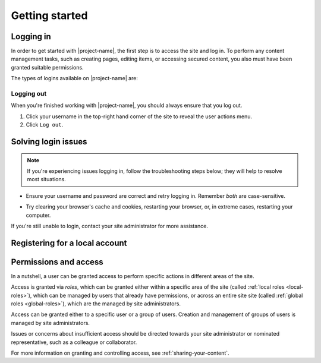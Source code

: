 Getting started
***************

.. _logging-in:

Logging in
==========

In order to get started with |project-name|, the first step is to access the
site and log in. To perform any content management tasks, such as creating
pages, editing items, or accessing secured content, you also
must have been granted suitable permissions.

The types of logins available on |project-name| are:

.. ifconfig:: 'jcu-ldap' in metadata['project']['auth']

   * *JCU computer accounts*. See :ref:`jcu-login`.

.. ifconfig:: 'aaf' in metadata['project']['auth']

   * *Australian university/research institution accounts*.  See
     :ref:`aaf-login`.

.. ifconfig:: 'tuakiri' in metadata['project']['auth']

   * *New Zealand university/research institution accounts*.  See
     :ref:`tuakiri-login`.

.. ifconfig:: 'local' in metadata['project']['auth']

   * *Local accounts*. See :ref:`local-login`. These are
     accounts that are specific to |project-name|.

     .. ifconfig:: 'self-registration' in metadata['project']['auth']

        You may self-register for an account; see :ref:`registering`.


.. ifconfig:: len(metadata['project']['auth']) > 1

   .. important::

      Take care when selecting your login method. Get in touch with
      your site administrator if you're unsure what sort of account you have.

      If you're having issues logging in, see :ref:`login-issues`.


.. Types of login for this project
.. ifconfig:: 'aaf' in metadata['project']['auth']

   .. _aaf-login:

   Logging in with an Australian institutional account
   ---------------------------------------------------

   |project-name| utilises institutional :term:`Single Sign On (SSO)`, powered
   by the :term:`Australian Access Federation (AAF)`.  This allows login with
   an existing university or research organisation account.  In order to share
   content with colleagues, each user must log in to |project-name| at least
   once before they can be found.

   .. important::

      Before proceeding, ensure that your credentials have been provided by an
      *institution* or *research organisation*, rather than being local to
      |project-name|.  If you try to sign in to an institution using local
      |project-name| credentials, it won't work; see :ref:`local-login`
      instead.

   #. Click ``Login`` at top-righthand corner of the page:

      .. image:: /images/login_link.png
         :alt: Portal Login Link
         :align: center
         :scale: 75%

   #. Choose your login method.  Australian institutional login is already
      pre-selected for you.

      .. image:: /images/login_aaf.png
         :alt: Australian Institutional login
         :align: center
         :scale: 50%

   #. Select your organisation from the dropdown menu.

      .. note::

         If your institution or organisation doesn't appear in the list, you
         contact your IT support staff about whether you are part of the
         :term:`Australian Access Federation (AAF)` or can join.

   #. Click the ``Login`` button.

   #. You will be taken to the selected organisation's authentication page.
      Enter your credentials and login.

      .. note::

         This is an example of the James Cook University login page. Your
         institution's page will look different and may behave in a slightly
         different manner.  Follow your own organisation's login steps to
         proceed.

      .. image:: /images/idp_jcu.png
         :alt: JCU Identity Provider
         :align: center
         :scale: 50%

   #. You may be prompted to release certain details about yourself from your
      organisation to |project-name|, including name, email address, and
      other particulars.  You must accept this to continue so that you can be
      identified within our system.

   #. Once logged in, notice that your name is displayed at the top-right
      hand corner.

      You can click on this to display the user actions menu,
      which you'll use to change your settings and log out.

      .. image:: /images/user-tools-menu.png
         :alt: User actions menu
         :align: center
         :scale: 75%


.. ifconfig:: 'jcu-ldap' in metadata['project']['auth']

   .. _jcu-login:

   Logging in with a JCU account
   -----------------------------

   You can use your JCU credentials to log in to |project-name|.
   Logging in with these details follows the same process as in
   :ref:`local-authentication`: essentially, enter your JCU user ID and
   password into the |project-name| login form and click ``Login``.

   However, there are several notable differences:

   * Credentials are the same as other JCU systems, being your existing user
     ID and password. They are case-sensitive on |project-name|.

   * The password reset page on |project-name| is for local logins only,
     Password reset requests directly on |project-name| will *not* work as
     your credentials come from the main JCU identity system.

   * Any changes to your password are managed centrally and will flow through
     to |project-name|.  See the `Library & Computing Services
     <http://www-public.jcu.edu.au/libcomp/computing/>`_ page for details on
     how to change your JCU password.

   Contact your site administrator if you have questions about how the site is
   configured for login.


.. ifconfig:: 'local' in metadata['project']['auth']

   .. _local-login:

   Logging in with a Local Account
   -------------------------------

   Because |project-name| utilises local accounts, you can login with a
   username and password that are specific to this site.

   .. ifconfig:: 'self-registration' in metadata['project']['auth']

      .. note::

         You have the ability to self-register for an account on
         |project-name|. Follow the steps in :ref:`registering`; you don't
         need to wait for a site administrator to create an account for you.

   .. ifconfig:: 'self-registration' not in metadata['project']['auth']

      .. note::

         A site administrator must create accounts on |project-name| before
         you can login.  Contact this person for more information before
         proceeding.

   .. ifconfig:: len(metadata['project']['auth']) > 1

      .. note::

         This login method is particularly useful for users that aren't
         associated with other account types.


   #. Click the ``Login`` link in the top right hand corner of the page.

      .. image:: /images/login_link.png
         :alt: Portal Login Link
         :align: center
         :scale: 75%

   #. .. ifconfig:: 'aaf' in metadata['project']['auth']

         Click on the ``Local Login`` heading and enter your details in the
         login form provided.

      .. ifconfig:: 'aaf' not in metadata['project']['auth']

         Enter the user name and password that you have for the portal.

      .. image:: /images/login.png
         :alt: Portal Login
         :align: center
         :scale: 50%

   #. .. ifconfig:: 'aaf' in metadata['project']['auth']

         Click the ``Local Login`` button.

      .. ifconfig:: 'aaf' not in metadata['project']['auth']

         Click the ``Login`` button.

   #. Once logged in, notice that your name is displayed at the top-right
      hand corner.

      You can click on this to display the user actions menu,
      which you'll use to change your settings and log out.

      .. image:: /images/user-tools-menu.png
         :alt: User actions menu
         :align: center
         :scale: 75%


Logging out
-----------

When you're finished working with |project-name|, you should always ensure that
you log out.

#. Click your username in the top-right hand corner of the site to reveal
   the user actions menu.

#. Click ``Log out``.

.. ifconfig:: 'aaf' in metadata['project']['auth']

   .. important::

      If you are logged in via your instutional credentials, you can log
      out of the portal, but your browser will remember you for use on
      other services from your local institution or your federation
      :term:`Australian Access Federation (AAF)` services.  You'll see an
      example of this if you click ``Login`` again on |project-name|; the
      AAF login box shows you're already AAF-authenticated.

      To log out entirely, either restart the browser you use are using, or
      clear all cookies relating to ``aaf.edu.au`` and |project-server-host|.


.. _login-issues:

Solving login issues
====================

.. note::

   If you're experiencing issues logging in, follow the troubleshooting steps
   below; they will help to resolve most situations.

* Ensure your username and password are correct and retry logging in.
  Remember *both* are case-sensitive.

.. ifconfig:: 'aaf' in metadata['project']['auth']

   * Ensure that you are logging into the correct institution for your user
     account.  For example, if you have a James Cook University account, then
     this is what you must select.

   * An issue may be present with your institution's account.  Since
     authentication is provided by your institution directly, please refer to
     your local helpdesk for troubleshooting and password reset requests.
     Please refer to your institution's website for contact details.

.. ifconfig:: 'local' in metadata['project']['auth']

   * If you have forgotten your password to your local |project-name| account,
     click the ``Forgot your password?`` link on the login page and follow the
     steps.

.. ifconfig:: 'jcu' in metadata['project']['auth']

   * An issue may be present with your JCU account.  Contact the `IT Helpdesk
     <http://www.jcu.edu.au/helpdesk/>`_ with your support request and they
     will assist you further.

* Try clearing your browser's cache and cookies, restarting your browser, or,
  in extreme cases, restarting your computer.

If you're still unable to login, contact your site administrator for more
assistance.


.. _registering:

Registering for a local account
===============================

.. For sites without local authentication
.. ifconfig:: 'local' not in metadata['project']['auth']

   .. note::

      Local accounts are not enabled for |project-name|. Please follow the
      steps for :ref:`logging-in`.

.. For sites with local authentication
.. ifconfig:: 'local' in metadata['project']['auth']

      .. ifconfig:: 'aaf' in metadata['project']['auth']

         .. note::

            Remember that if you have an existing institutional account for a
            university or research organisation you do not need to register
            for an account. Just follow the steps for :ref:`logging-in`.

    .. ifconfig:: 'self-registration' not in metadata['project']['auth']

       Self-registration of accounts is not available for |project-name|.
       Contact your site administrator for more information regarding account
       management and associated policies.

   .. ifconfig:: 'self-registration' in metadata['project']['auth']

      You have the ability to self-register for an account on |project-name|,
      meaning that you do not require a site administrator to create an account
      for you.

      .. ifconfig:: 'aaf' not in metadata['project']['auth']

         #. Click the ``Register`` link at the top of any page.

         #. Complete the registration form with the required details,
            including the verification field, if present.  Take note of your
            username, you'll need this to log in.

         #. Click the ``Register`` button at the bottom of the form to
            complete your registration.

            .. image:: /images/login-registering.png
                :alt: Portal Registration
                :align: center
                :scale: 50%

            Your registration form may have slight differences.

         #. You will be required to validate your email address in order to
            use your account.  You will shortly be sent a validation email, in
            which you'll find a link you need to click to verify your account
            and set a password.

         #. Once you have completed these steps, your account will be ready
            for use.

      .. ifconfig:: 'aaf' in metadata['project']['auth']

         #. Click the ``Log in`` link at the top of any page.

         #. Click the ``Register`` section on the login page to reveal the
            account registration form.

            .. image:: /images/login-registering.png
                :alt: Portal Registration
                :align: center
                :scale: 50%

            Your registration form may have slight differences.

         #. Complete the registration form with the required details,
            including the verification field, if present.  Take note of your
            username, you'll need this to log in.

         #. Click the ``Register`` button at the bottom of the form to
            complete your registration.

         #. You will be required to validate your email address in order to
            use your account.  You be sent a validation email containing a
            link you'll need to click to verify your account and set a
            password.

         #. Once you have completed these steps, your account will be ready
            for use.

      If you're collaborating with colleagues, they can now find your
      account on |project-name| and may share content with you.


Permissions and access
======================

In a nutshell, a user can be granted access to perform specific actions in
different areas of the site.

Access is granted via *roles*, which can be granted either within a specific
area of the site (called :ref:`local roles <local-roles>`), which can be
managed by users that already have permissions, or across an entire site site
(called :ref:`global roles <global-roles>`), which are the managed by site
administrators.

Access can be granted either to a specific user or a group of users.  Creation
and management of groups of users is managed by site administrators.

Issues or concerns about insufficient access should be directed towards your
site administrator or nominated representative, such as a colleague or
collaborator.

For more information on granting and controlling access, see
:ref:`sharing-your-content`.
